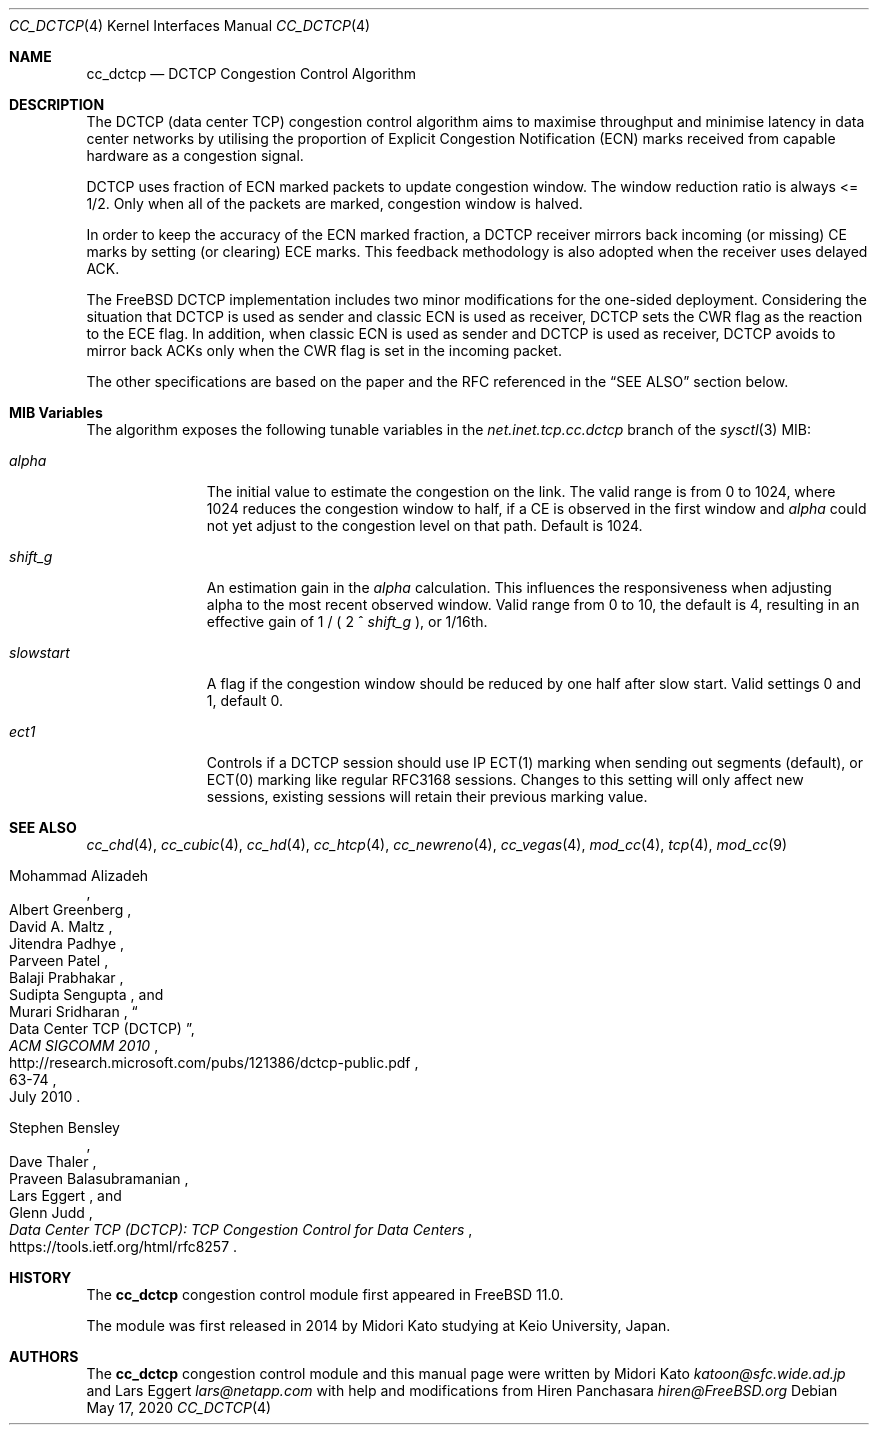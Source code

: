 .\"
.\" Copyright (c) 2014 Midori Kato <katoon@sfc.wide.ad.jp>
.\" Copyright (c) 2014 The FreeBSD Foundation
.\" All rights reserved.
.\"
.\" Portions of this documentation were written at Keio University, Japan.
.\"
.\" Redistribution and use in source and binary forms, with or without
.\" modification, are permitted provided that the following conditions
.\" are met:
.\" 1. Redistributions of source code must retain the above copyright
.\"    notice, this list of conditions and the following disclaimer.
.\" 2. Redistributions in binary form must reproduce the above copyright
.\"    notice, this list of conditions and the following disclaimer in the
.\"    documentation and/or other materials provided with the distribution.
.\"
.\" THIS SOFTWARE IS PROVIDED BY THE AUTHOR AND CONTRIBUTORS ``AS IS'' AND
.\" ANY EXPRESS OR IMPLIED WARRANTIES, INCLUDING, BUT NOT LIMITED TO, THE
.\" IMPLIED WARRANTIES OF MERCHANTABILITY AND FITNESS FOR A PARTICULAR PURPOSE
.\" ARE DISCLAIMED. IN NO EVENT SHALL THE AUTHOR OR CONTRIBUTORS BE LIABLE FOR
.\" ANY DIRECT, INDIRECT, INCIDENTAL, SPECIAL, EXEMPLARY, OR CONSEQUENTIAL
.\" DAMAGES (INCLUDING, BUT NOT LIMITED TO, PROCUREMENT OF SUBSTITUTE GOODS
.\" OR SERVICES; LOSS OF USE, DATA, OR PROFITS; OR BUSINESS INTERRUPTION)
.\" HOWEVER CAUSED AND ON ANY THEORY OF LIABILITY, WHETHER IN CONTRACT, STRICT
.\" LIABILITY, OR TORT (INCLUDING NEGLIGENCE OR OTHERWISE) ARISING IN ANY WAY
.\" OUT OF THE USE OF THIS SOFTWARE, EVEN IF ADVISED OF THE POSSIBILITY OF
.\" SUCH DAMAGE.
.\"
.\" $FreeBSD$
.\"
.Dd May 17, 2020
.Dt CC_DCTCP 4
.Os
.Sh NAME
.Nm cc_dctcp
.Nd DCTCP Congestion Control Algorithm
.Sh DESCRIPTION
The DCTCP (data center TCP) congestion control algorithm aims to maximise
throughput and minimise latency in data center networks by utilising the
proportion of Explicit Congestion Notification (ECN) marks received from capable
hardware as a congestion signal.
.Pp
DCTCP uses fraction of ECN marked packets to update congestion window.
The window reduction ratio is always <= 1/2.
Only when all of the packets are
marked, congestion window is halved.
.Pp
In order to keep the accuracy of the ECN marked fraction, a DCTCP receiver
mirrors back incoming (or missing) CE marks by setting (or clearing) ECE marks.
This feedback methodology is also adopted when the receiver uses delayed ACK.
.Pp
The
.Fx
DCTCP implementation includes two minor modifications for the one-sided
deployment.
Considering the situation that DCTCP is used as sender and classic
ECN is used as receiver, DCTCP sets the CWR flag as the reaction to the ECE
flag.
In addition, when classic ECN is used as sender and DCTCP is used as
receiver, DCTCP avoids to mirror back ACKs only when the CWR flag is
set in the incoming packet.
.Pp
The other specifications are based on the paper and the RFC referenced
in the
.Sx SEE ALSO
section below.
.Sh MIB Variables
The algorithm exposes the following tunable variables in the
.Va net.inet.tcp.cc.dctcp
branch of the
.Xr sysctl 3
MIB:
.Bl -tag -width ".Va slowstart"
.It Va alpha
The initial value to estimate the congestion on the link.
The valid range is from 0 to 1024, where 1024 reduces the congestion
window to half, if a CE is observed in the first window and
.Va alpha
could not yet adjust to the congestion level on that path.
Default is 1024.
.It Va shift_g
An estimation gain in the
.Va alpha
calculation.
This influences the responsiveness when adjusting alpha
to the most recent observed window.
Valid range from 0 to 10, the default is 4, resulting in an effective
gain of 1 / ( 2 ^
.Va shift_g
), or 1/16th.
.It Va slowstart
A flag if the congestion window should be reduced by one half after slow start.
Valid settings 0 and 1, default 0.
.It Va ect1
Controls if a DCTCP session should use IP ECT(1) marking when sending out
segments (default), or ECT(0) marking like regular RFC3168 sessions.
Changes to this setting will only affect new sessions, existing sessions will
retain their previous marking value.
.El
.Sh SEE ALSO
.Xr cc_chd 4 ,
.Xr cc_cubic 4 ,
.Xr cc_hd 4 ,
.Xr cc_htcp 4 ,
.Xr cc_newreno 4 ,
.Xr cc_vegas 4 ,
.Xr mod_cc 4 ,
.Xr tcp 4 ,
.Xr mod_cc 9
.Rs
.%A "Mohammad Alizadeh"
.%A "Albert Greenberg"
.%A "David A. Maltz"
.%A "Jitendra Padhye"
.%A "Parveen Patel"
.%A "Balaji Prabhakar"
.%A "Sudipta Sengupta"
.%A "Murari Sridharan"
.%T "Data Center TCP (DCTCP)"
.%U "http://research.microsoft.com/pubs/121386/dctcp-public.pdf"
.%J "ACM SIGCOMM 2010"
.%D "July 2010"
.%P "63-74"
.Re
.Rs
.%A "Stephen Bensley"
.%A "Dave Thaler"
.%A "Praveen Balasubramanian"
.%A "Lars Eggert"
.%A "Glenn Judd"
.%T "Data Center TCP (DCTCP): TCP Congestion Control for Data Centers"
.%U "https://tools.ietf.org/html/rfc8257"
.Re
.Sh HISTORY
The
.Nm
congestion control module first appeared in
.Fx 11.0 .
.Pp
The module was first released in 2014 by Midori Kato studying at Keio
University, Japan.
.Sh AUTHORS
.An -nosplit
The
.Nm
congestion control module and this manual page were written by
.An Midori Kato Mt katoon@sfc.wide.ad.jp
and
.An Lars Eggert Mt lars@netapp.com
with help and modifications from
.An Hiren Panchasara Mt hiren@FreeBSD.org
